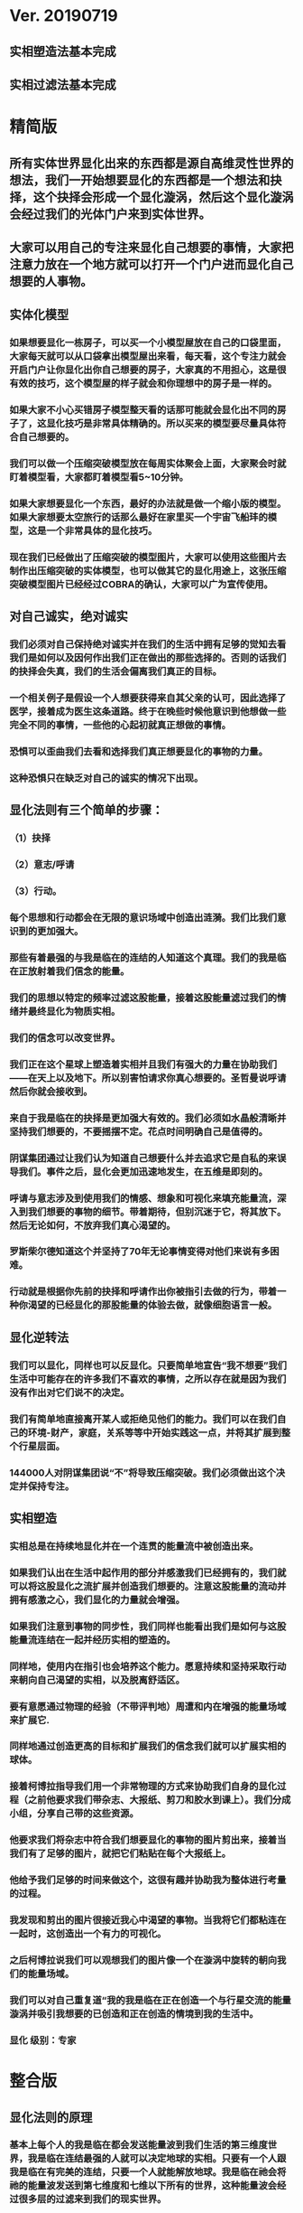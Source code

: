 * Ver. 20190719 
** 实相塑造法基本完成
** 实相过滤法基本完成
* 精简版
** 所有实体世界显化出来的东西都是源自高维灵性世界的想法，我们一开始想要显化的东西都是一个想法和抉择，这个抉择会形成一个显化漩涡，然后这个显化漩涡会经过我们的光体门户来到实体世界。
** 大家可以用自己的专注来显化自己想要的事情，大家把注意力放在一个地方就可以打开一个门户进而显化自己想要的人事物。
** 实体化模型
*** 如果想要显化一栋房子，可以买一个小模型屋放在自己的口袋里面，大家每天就可以从口袋拿出模型屋出来看，每天看，这个专注力就会开启门户让你显化出你自己想要的房子，大家真的不用担心，这是很有效的技巧，这个模型屋的样子就会和你理想中的房子是一样的。
*** 如果大家不小心买错房子模型整天看的话那可能就会显化出不同的房子了，这显化技巧是非常具体精确的。所以买来的模型要尽量具体符合自己想要的。
*** 我们可以做一个压缩突破模型放在每周实体聚会上面，大家聚会时就盯着模型看，大家都盯着模型看5~10分钟。
*** 如果大家想要显化一个东西，最好的办法就是做一个缩小版的模型。如果大家想要太空旅行的话那么最好在家里买一个宇宙飞船玤的模型，这是一个非常具体的显化技巧。
*** 现在我们已经做出了压缩突破的模型图片，大家可以使用这些图片去制作出压缩突破的实体模型，也可以做其它的显化用途上，这张压缩突破模型图片已经经过COBRA的确认，大家可以广为宣传使用。
** 对自己诚实，绝对诚实
*** 我们必须对自己保持绝对诚实并在我们的生活中拥有足够的觉知去看我们是如何以及因何作出我们正在做出的那些选择的。否则的话我们的抉择会失真，我们的生活会偏离我们真正的目标。
*** 一个相关例子是假设一个人想要获得来自其父亲的认可，因此选择了医学，接着成为医生这条道路。终于在晚些时候他意识到他想做一些完全不同的事情，一些他的心起初就真正想做的事情。
*** 恐惧可以歪曲我们去看和选择我们真正想要显化的事物的力量。
*** 这种恐惧只在缺乏对自己的诚实的情况下出现。
** 显化法则有三个简单的步骤：
*** （1）抉择
*** （2）意志/呼请
*** （3）行动。
*** 每个思想和行动都会在无限的意识场域中创造出涟漪。我们比我们意识到的更加强大。
*** 那些有着最强的与我是临在的连结的人知道这个真理。我们的我是临在正放射着我们信念的能量。
*** 我们的思想以特定的频率过滤这股能量，接着这股能量滤过我们的情绪并最终显化为物质实相。
*** 我们的信念可以改变世界。
*** 我们正在这个星球上塑造着实相并且我们有强大的力量在协助我们——在天上以及地下。所以别害怕请求你真心想要的。圣哲曼说呼请然后你就会接收到。
*** 来自于我是临在的抉择是更加强大有效的。我们必须如水晶般清晰并坚持我们想要的，不要摇摆不定。花点时间明确自己是值得的。
*** 阴谋集团通过让我们认为知道自己想要什么并去追求它是自私的来误导我们。事件之后，显化会更加迅速地发生，在五维是即刻的。
*** 呼请与意志涉及到使用我们的情感、想象和可视化来填充能量流，深入到我们想要的事物的细节。带着期待，但别沉迷于它，将其放下。然后无论如何，不放弃我们真心渴望的。
*** 罗斯柴尔德知道这个并坚持了70年无论事情变得对他们来说有多困难。
*** 行动就是根据你先前的抉择和呼请作出你被指引去做的行为，带着一种你渴望的已经显化的那股能量的体验去做，就像细胞语言一般。
** 显化逆转法
*** 我们可以显化，同样也可以反显化。只要简单地宣告“我不想要”我们生活中可能存在的许多我们不喜欢的事情，之所以存在就是因为我们没有作出对它们说不的决定。
*** 我们有简单地直接离开某人或拒绝见他们的能力。我们可以在我们自己的环境-财产，家庭，关系等等中开始实践这一点，并将其扩展到整个行星层面。
*** 144000人对阴谋集团说“不”将导致压缩突破。我们必须做出这个决定并保持专注。
** 实相塑造
*** 实相总是在持续地显化并在一个连贯的能量流中被创造出来。
*** 如果我们认出在生活中起作用的部分并感激我们已经拥有的，我们就可以将这股显化之流扩展并创造我们想要的。注意这股能量的流动并拥有感激之心，我们显化的力量就会增强。
*** 如果我们注意到事物的同步性，我们同样也能看出我们是如何与这股能量流连结在一起并经历实相的塑造的。
*** 同样地，使用内在指引也会培养这个能力。愿意持续和坚持采取行动来朝向自己渴望的实相，以及脱离舒适区。
*** 要有意愿通过物理的经验（不带评判地）周遭和内在增强的能量场域来扩展它.
*** 同样地通过创造更高的目标和扩展我们的信念我们就可以扩展实相的球体。
*** 接着柯博拉指导我们用一个非常物理的方式来协助我们自身的显化过程（之前他要求我们带杂志、大报纸、剪刀和胶水到课上）。我们分成小组，分享自己带的这些资源。
*** 他要求我们将杂志中符合我们想要显化的事物的图片剪出来，接着当我们有了足够的图片，就把它们粘贴在每个大报纸上。
*** 他给予我们足够的时间来做这个，这很有趣并协助我为整体进行考量的过程。
*** 我发现和剪出的图片很接近我心中渴望的事物。当我将它们都粘连在一起时，这创造出一个有力的可视化。
*** 之后柯博拉说我们可以观想我们的图片像一个在漩涡中旋转的朝向我们的能量场域。
*** 我们可以对自己重复道“我的我是临在正在创造一个与行星交流的能量漩涡并吸引我想要的已创造和正在创造的情境到我的生活中。
*** 显化 级别：专家
* 整合版
** 显化法则的原理
*** 基本上每个人的我是临在都会发送能量波到我们生活的第三维度世界，我是临在连结最强的人就可以决定地球的实相。只要有一个人跟我是临在有完美的连结，只要一个人就能解放地球。我是临在祂会将祂的能量波发送到第七维度和七维以下所有的世界，这种能量波会经过很多层的过滤来到我们的现实世界。
*** 简单说一下。我是临在会发送自己的能量波，接著我们的心智层和情绪层会把我是临在的能量波转换成一种频率，接著往下降到情绪体，接著来自情绪体的能量再次沉降进来来到我们的现实生活。我们生活周遭就像是一层层能量过滤的结果。这就是我是临在显化实相的方法。现在说些细节。
*** 每个人是无极限的，人是无极限的。宇宙中并没有什麽是自然法则规范让我们不能显化的东西，你可以显化任何的东西。科学家都说这个不可能、那个不可能，他们说自由能源不可能，他们说光速应该是宇宙最快的速度。这是因为科学家的知识和眼界被阴谋集团打压，阴谋集团用负面科技打压人类的眼界，他们想塑造一个到处都有限制和控制的世界，阴谋集团他们本身就了解显化法则，这就是他们为何如此成功地控制这个世界，
*** 我会简单的说明向大家说明显化法则。身体有肉体、情绪体、心智体，有办法让肉体、心智体、情绪体统合到一致频率，我们就一定会成功。
*** 如果精通显化法则跟显化过程，那就可以重新掌握自己的人生，就可以自由的选择人生中想要认识的人事物以及影响到地球的局势。
*** 与会者显化法则经历分享:
**** 与会者:
***** 去年我参加会议完想著如何使用显化法则，我和一位有帕金森氏症的人合作，他说他身上有重要的使命，去年九月他下定决心说，他要治疗好他的帕金森综合症。我记得COBRA说显化法则失败原因是因为我们太早放弃了，因为我们看不到未来的结果。就在九月份，他下定决心的那一刻，他的朋友打电话联络到我，他开始讲到地球解放之类的事情。
***** 今年一月我就邀请这位帕金森氏症的朋友，邀到我的地方接受疗癒，他之后就觉得身体好多了。
***** 今年四月在我们装了超光速粒子舱，他发出抉择时当时我们还没订超光速粒子舱，在今年四月他躺完之后身体有很大的改变。我就知道改变是从你下定决心那一刻开始的，虽然看不到未来，但当你下定决心时命运巨轮就开始转动了。
**** 与会者:
***** 对于显化法则我非常有体会了，我显化大大小小无数次了。我的家人，我在2016年觉醒后非常…，我家裡人对我有影响，我担心他们让我有担忧让我没办法很好做我的使命，当时跟光明势力求助，我听冥想时……事情，1..2个月后出现一位我不认识的人，帮我解决我家人问题，我现在对我家人没有后顾之忧了，所以抵抗运动招募我的话我随时都可以走。
***** 第一次听到如意宝珠时，我就非常有感觉，我自己花了些钱买如意宝珠。我的工作在大陆各地出差，我就到处埋宝珠，我的薪水是固定的，不会有额外的收入，但是我花出去的钱很容易就回来了。
***** 最重要的是我用了显化法则才来到这裡，因为扬升会议是5/12~5/13号，我的工作在三月就安排一场工作会议在5/11~5/13号，也因此我就没办法参加会议，但当时我想参加5/16号的聚会，所以我就冥想祈请让我来到台湾，然后在……号我收到通知我的工作取消了，所以我就提前来到了台湾。显化法则非常好，只要专注意念就一定会显化很快。
*** 要知道现在这个实体世界实相并不是固定不变的，我们现在实体世界看到的实相不过是能量世界发生的过程总和。地球上看到的每个人事物，都是在过去大家所有抉择的总和。
*** 现在会议场地一开始就是处于建筑师裡面的想法，一开始在设计师和建筑师脑袋裡构建出来，接著这个房子的高度跟法规都是所有人共同决定创造出来的。当这群人有最强大的愿景跟显化意念的时候，他就可以显化出他想要的事物。如果你意念比老闆强，原本的工作就可以推掉然后来这场会议。
*** 如果你想要做的事情符合圣光也符合光明势力的旨意的话那这种结果会更容易显化。我们每个想法跟意念都会在时空连续体裡产生涟漪，所以是意念塑造实相。
*** 现在要讲显化法则。现在市面上写著很多显化法则(吸引力法则)的书，但这些书是不完整的内容，所以很多人会觉得练习显化法则很挫折好像也没什麽用，因为外面坊间教导的并不完整，现在我要跟大家讲述完整的显化法则。
** 第一步：就是抉择
*** 抉择第一步是要很清楚知道自己要什麽东西
*** 所有显化事物的法则就是依循三个步骤，我会很细节的跟大家说，做些实际的练习，所以第一步是抉择，人们很容易脑袋一团乱，有著各种愿望和想法及专案想要完成。
*** 有时会听从父母的抉择去做他们想要我们做的事情以及想要我们唸的学校，之后会发现都不是我们自己真正想要的。人心很容易因为各种期望和愿望而被迷惑，所以显化法则第一步要很清楚知道自己要的是什麽，如果完全不知道自己想要的是什麽，那麽显化出来的只是一团迷惑。
*** 每天花5分钟去了解自己想要显化什麽，每天花5分钟就可以避免自己浪费人生。只要很清楚自己人生目标就能知道对于自己来说什麽才是最重要的。阴谋集团他们做的事情让我们内心天人交战，让我们不知道要做什麽，所以阴谋集团一直想让我们处于迷惘状态。
*** 有时要让自己独处，让自己能够思考我这一生想要什麽。很多心智编程会阻止人们了解自己人生的真正目标。我说一些让大家了解一下。
*** 有些心智编程会影响显化能力。第一个是了解自己人生想要什麽是很自私的想法。如果为自己追求某种东西是很不灵性的行为，有很多洗脑教条都是这样跟你讲的。我会说:你的人生想法期望和启发是来自我是临在对你呼喊的缩影。
*** 好比说现在有很强烈的指引告诉你想去南极洲，那可能是我是临在告诉你想去南极洲。这些想法背后是有原因的。如果了解显化法则的作法那就真的有办法去到南极洲，抉择就是关键。
*** 抉择并不是只要5分钟就会变的东西，显化法则要成功，前提是抉择要一直不变，只要大家很清楚自己的抉择，基本上是不会变的，可能会有些变化，但重要的大方向是不会改变的，因为你真的很清楚你要什麽，你的抉择就是反应我是临在对你的诉求。
*** 很重要的是坚持再坚持绝对不要放弃，不管是遇到了什麽阻碍，不管别人怎麽说，永远永远不要放弃。
*** 很多人会抱怨显化法则不成功是因为他们一下子就放弃了，他们可能距离成功就只有临门一脚，但却在成功前就放弃了。显化法则不光是要显化出金钱而是要显化出我是临在的神圣意志。金钱只是一个工具，而我们要用这个工具(金钱)在这世界显化出我是临在的神圣意志。
*** 参宿七的黑暗势力在5,000年前引进了金钱奴役制度到地球上，但我们还是可以将金钱转换成神圣工具完成理想的崇高目标，我们仍然可以用金钱显化我是临在的神圣意志。
*** 你的抉择就反应出来自我是临在的意志，当你完全理解自己的时候。其实认识自我很简单并不複杂，我们不要自欺欺人不要骗自己，对自己完全的诚实，如果真的很讨厌一个人就让自己承认自己讨厌那个人，这样你才有办法转换这个恨意。如果不承认自己的想法，这些情绪就会一直堆积在那边。
*** 有些人会做些错误的抉择隐藏一些事物，或者操弄某些事物或做些很奇怪的事情。有些人所做的抉择是为了得到父亲/母亲的认同，有些人并不想去唸医学院，他们只想为了得到父亲/母亲的认同而去唸了医学院，他们浪费了五年的时间学医，他可能会变成很厉害的医师，有著精湛的医术，但那个时候他就像行尸走肉一样每天工作8小时，当初只是为了完成父亲/母亲的期望。
*** 他如果懂得显化法则，他其实可以告诉自己真正的想法来得到父亲的认同，那该怎麽做?其实他会发现只需要跟父亲花几个月时间沟通他就会认同我了，这样他就可以改行去做艺术家。
*** 这是一个来自我是临在的正确抉择和其它错误愿望之间的差别，大家只要对自己诚实的话就会知道我再说什麽了。这个案例够清楚真实了。
*** 有时对自己不诚实的人会很恐惧，恐惧只会在你对自己不诚实的时候变得强大，只要很了解自己是谁就不会恐惧。阴谋集团没有能力控制你，只要对自己诚实了解自己是谁，阴谋集团就不能威胁你也不能恐吓你，因为你的我是临在凌驾所有一切。所以只要你的意志够清楚强大，将是宇宙中最强大的力量。因为你的意志显化了我是临在的神圣意志，祂会自行显化。
*** 这时候意志就反应出我是临在的神圣意志。
*** 第一步:你不会放弃，你很清楚了解自己的抉择就会反应出我是临在的神圣意志。
*** 关于第一步的抉择还要说些事情，关于抉择的事情刚刚忘了说了，抉择要尽可能的精确明确，抉择要很具体。有些人可能只想要新车，抉择要更具体一点，什麽样的具体呢?如果我要一台车，我会说:我要一台全新的捷豹跑车。车上要有GPS导航、涡轮增压还附加所有顶级配备。
*** 有些人说:我想要第一次接触、我想跟星际兄弟姊妹见面。那麽我应该要具体一点。好比说:我要昴宿星人在我家的后院降落。他们会跟我见面；邀约我进入飞船畅谈10分钟。抉择越具体、目标越明确，就不会有些模糊不清的问题。
*** 只要抓到各种精确细节就放到自己情绪和观想画面裡，不过有时会有些变化，有些细节好比那台捷豹可能是从金属色或变白色，这只是小细节还好。如果真的完全精通显化法则，可以显化到每个目标的细节。精准的程度会让人吓一下。惊叹:这根本就是我想要的东西。
*** 有了明确的画面就可以关注在那个画面，但不要变成迷恋和痴迷了。一旦很清楚显化法则，目标一定会实现。但人生一样要往前迈进，不是说要说服自己，祈请是显化法则的一部份，所以就一直的观想成天在观想，不是说这是显化法则的一部份就踟蹰不前。只要很清楚是显化的一部份，显化法则就一定会成功。把抉择愿望先放心裡然后过好每一天，
*** 抉择是我们意志我是临在的反射缩影，抉择代表我们想要显化还有我们想要创造的东西。
*** 抉择是一个基于我们自由意志我是临在的一个行动，当大家很清楚明确自己想要什麽的时候，你的抉择才会明确。一个人有时会心猿意马，决策过程当中，就是要整合不同面向的自我，将所有的面向整合为一。每个人都受到特定的编程，我们都受到编程认为我们需要或者想要什麽东西，但这些编程下的想法不代表是我们真正想要的东西。
*** 我们讲些例子:
*** 举例来说有些人本身有艺术方面的才能，觉得我未来应该要去作画。但问题来了，他的家族中祖父都是医生，所以他爸爸希望他儿子去当医生，所以当你住在这个家庭裡面，这个原本可能当艺术家的人最后却当了医生，很多人都希望子承父业，所以艺术家也会被迫去当医生，可是这个人想去当艺术家。
*** 最后你可能会去服从你父亲的建议然后去学医，可能这个人会认为这是他自己的决定，但是他内在有个声音认为这不太对劲。你可能会显化这个抉择然后你决定学医最后你变成了医生，但你不会有快乐的生活，因为这不是基于你自由意志的选择。
*** 所以自由意志的意义在于你知道你真正想要什麽，然后付出行动。你的自由意志有时是和这个社会不一致的，这就看你去如何抉择了。
*** 第一阶段攸关我们的抉择，这时可以选择随波逐流跟著控制编程走，或者基于自由意志听从高我的指引抉择，这是每一天我们要做抉择之前先做的选择。
*** 基本上这个社会的设置就是要让我们不去听从自由意志，这世界上有很多种规范来限制人类的行为和想法，怎麽穿、怎麽喝、怎麽吃，如果打破这些规则，社会大众就会对你有强烈反应，这是非常巧妙的控制，变成人们会互相控制、互相约束。
*** 所以控制矩阵不光是一小搓阴谋控制一大票人，控制矩阵也是人与人之间的互相控制。从某个层面来讲，我们这300多人之间就在互相制约著，是否符合社会的规范。我知道这个控制矩阵的结构，我可以在15秒内说一句话惹毛大家，我知道这个控制编程是如何运作的，但是我不会去这麽做。每个人都在检查身边的人是否符合这些规范，控制矩阵会让大家监视彼此，这是控制矩阵的基本结构。
*** 如果想要使用显化法则，我们首先要使用自己的自由意志，好比你一开始想要成为艺术家而不是医生，那就开始学艺术，因为学习艺术是你自由意志的缩影，让你可以过更快乐的人生。
*** 这社会其中一个控制编程就是让你认为当艺术家会饿死并且不会成功，但事实上艺术是没有限制的，现在很多艺术家日进斗金赚数十亿，因为这些艺术家他们相信这个世界是无限的，没有限制的。
*** 他们知道自由意志会打开一个无限丰盛的门户，不管这个抉择是大是小，这个抉择都是通用的。事实上显化1块钱跟显化10亿美元都是同一个原理，显化事件跟显化一杯咖啡也是同一个原理。差别在于时间，越複杂的计划越需要时间去显化。
*** 如果大家想了解自己的自由意志做出选择，一定要先对自己诚实，所以要诚实的问自己我这一生到底要什麽，所以显化法则第一步就是有明确的抉择。当你对自己100%诚实，完全不在意社会对我们的眼光看法，所谓的小我的就会消散，因为小我这东西只不过是让人们服从社会规范的概念而已。
*** 当大家对于自己完全真诚，完全了解自己真心想要什麽的时候，你的抉择和行动都会跟你的高我是一致的。执政官有非常强大的控制编程，这些控制编程让人们觉得你的想法和慾望是自私的，这是一个非常强大的控制机制，也是非常强大的控制编程。
*** 每个人的愿望跟期望甚至是慾望都是我们人生的指南，这些可以让我们更了解自己，其实我们人生中最梦幻的事情都与我们最崇高的使命是一致的，对于我们的慾望和期望，这些东西可以帮我们引导到最理想的生活。
*** 我们的期望和慾望可能跟我们周遭的大环境跟社会不太相符。这些想法和我们的慾望也代表我们有办法在控制矩阵打开一道裂缝，那个时候也代表我们可以实践自己的使命，所以显化法则第一个步骤是要先有明确的抉择。
*** 我刚刚说过，显化法则其中的最主要一个问题就是有些人太早就放弃了，实体世界并不是一个能量很流动的世界，算是一个有点僵化的世界，这就是为什麽显化要花一段时间的原因，显化法则不是一瞬间就能发生的事情，需要一些时间来显化。
*** 所以我们需要不断的反覆使用显化法则直到我们想要的东西显化的那一天。如果我们现在需要一杯咖啡只需要五分钟，显化一间新房子可能要花五年，显化出事件可能要十年，这些显化都需要花些时间来完成。
*** 如果想要显化一间新房子，但在显化过程的第三年就放弃了，那这样就是在浪费时间，如果你的显化坚持了五年，那麽你就可以换到你想要的新房子了。所以关键就是绝对绝对不要放弃，坚持再坚持。
*** 当你完全跟你的自由意志以及高我灵魂合一的时候，你等于是在改变地球控制矩阵的结构。我们是被选上的一群人，我们这群人要把新的实相带入这个地表世界，所以我们的显化过程也等于正在改变整个地球社会。
*** 我来说一个显化的例子。18世纪时罗斯柴尔德家族决定在地球创建新世界秩序，罗斯柴尔德知道这项计划必须要花200年的时间，罗斯柴尔德知道他们没办法活到计划实现的那一天，可是他们决定要用这一生实现这个计划甚至把这些计划传承给他们的儿子跟孙子。我们现在的金融系统是罗斯柴尔德家族花费250年精心打造的结果，如果我们想要创造新的金融体系就要跟罗斯柴尔德一样的投入和用心。
*** 我们不需要花250年，这一次我们可能花比较少时间，大家愿不愿意花5~10年，我们不会花费250年，我们会让它更快显化，我们不需要花费那麽多时间，你准备好用1年、5年或者20年的努力来显化它吗，是还是不是？
*** 我们的计划一定会比他们成功，我们的计划是跟神圣计划相关的，我们想要的是全世界所有人的丰盛，而不只是一小群权贵人士的丰盛。有一个非常强大的光明势力在支持我们的计划。
*** 在光之工作者的圈子裡面，要实现显化问题是人与人之间的关係。光之工作者之间经常发生衝突，光之工作者之间的衝突阻碍了正面的人际关係显化，这也是我们建立新社会的主要障碍。所以我会在今天下午讲述关于新人际关係的事情。
*** 所以显化法则就是一直重複刚刚我所说的三个显化步骤，如果大家重複使用这个显化法则的话一定会显化出来，使用这个显化法则没有限制，大家越是相信，显化成功的可能性就越大。大家不要限制自己能显化的东西，因为任何事情都是只要花时间就一定会显化。
** 第二步：就是祈请，祈请的意思就是用情绪吸引帮助显化的各种人事物。
*** 所以一旦有明确的意志就会和我是临在建立清楚的能量管道，接著就可以用情绪加速催化这股能量流，可以用观想或假装看到了要显化的目标了。也可以用情绪呼请光明势力帮助自己想显化的事物，可以呼请天使、可以呼请龙族、可以呼请抵抗运动，只要愿意呼请他们，他们就会帮忙。
*** 祈请意思就是使用我们情绪的力量，将我们想要的东西下定决心吸引到我们身边。首先要有抉择，我们要用所有热心渴望来吸引我们的抉择、我们想要的东西。我们这股强大的情绪会在身边形成强大的漩涡场，这股漩涡能量场可以把我们下决心想要的东西引到我们身边。
*** 祈请也代表可以呼请光明势力帮助我们显化，我们可以用祈请、用祷告、也可以用冥想或者观想，也可以呼请光明势力、呼请天使、呼请扬升大师们来帮助我们的显化。
*** 如果大家希望自己的显化过程更快更轻鬆的话就可以呼请圣哲曼的临在，他会支持我们的显化。
** 第三步：就是具体行动
*** 第三步:就是具体的行动。如果不拿出具体的行动，那麽什麽事情也不会发生。你可以下定一千个抉择每天祈请，但不拿出具体行动什麽也不会发生。大家应该做的是订定一个目标，朝那目标前进。
*** 好几千个网友每天看我部落格说事件还没发生，但他们什麽也没做。每天都在等金融重置，然后说他们在金融重置之后要盖一千台超光速粒子舱。如果只是些空谈没有具体行动这样什麽也不会发生。
*** 虽然金融重置还没发生，但这也是我们显化的目标之一。如果只是痴心妄想什麽都不做那就什麽也不会发生。具体行动不是说要做很辛苦的事情或勉强自己，而是顺应内在的指引；做自己该做的事情。就像是顺著指引去南极洲。所以如果要去南极洲，我应该要订机票然后打包行李或找人帮你打包行李，不一定要自己很费力的打包行李。
*** 如果目标比较大的话，好比买新房子，你可以先上网找房子。就算现在没有钱，就是要把能量场印刻在你想要的房子上面。只要你有办法得到那个体验，那个体验会印刻在DNA裡面，能量场就会整合这个体验，接著你就会陆续换房子，换到第二间、第三间，接著会把这个体验整合到内在能量场，接著就能陆续换房子换到自己理想的房子。
*** 好比说大家想要第一次接触。大家可以先去51区了解当时的场景，或可能需要去罗斯威尔待上几天。可能光看书还不够，需要现场更实际的体验。亲身体验就一个具体行动的案例。真的不需要害怕，一定要去做。
*** 很多人来自世界各地，从世界各地来到台北参加这场会议。来到这裡就是一种具体的行动，每个人都不辞辛劳来到这裡，回过头来看好像也没多难，也不是多艰钜的挑战，每个人都来到了会议现场，恭喜大家。
*** 具体行动不代表我们要拚死拚活的努力工作，我说的具体行动是一个投入热情而且按部就班的行动，只要用正确方法来做的话，具体行动上可以非常轻鬆和顺利。
*** 如果大家一直重複使用这三个显化法则三步骤，大家把显化法则当电脑程式一样按步就班反覆使用的话，我向大家保证你绝对可以显化你想要的东西。
** 显化法则关键就是不断的重複三个步骤:抉择、祈请、行动。
*** 接著好比说要一个新房子。我得决定买一个新房子，然后上网找房子把房子模样刻印在脑海裡。然后拿出具体行动；找到新工作有更好的收入。接著就是祈请光明势力来帮助自己，接著问朋友有没有适合的房子，就这样不断地重複一直重複最后换到自己理想的房子。
*** 显化法则为什麽失败?是因为太早放弃了所以失败，显化法则没办法马上实现是因为我们住在稠密的实相，所以需要时间显化。如果显化一个午餐可能要花5~10分钟，如果做一个可以用的自由能源机器可能要花5~10年，如果在三年研发期间都放弃了那就不会做出自由能源机器。如果要显化新房子，常理来看可能要花10~20年。
*** 就算懂得显化法则想要一个房子也要3、5年的时间，如果第三年就放弃了那麽一切都白费了，如果你看过很多房子但没去买，那就白做了。
** 实相塑造法
*** 有意识的专注在自己显化的事物上。专注包括看、想、听、触摸等。
*** 精确地专注可以精确地显化。
*** 可以专注在实物，也可以专注在模型。
*** 关注、感激并拓展生活中对自己有用的东西或东西有用的部分。
*** 专注在更好的人事物上面。
*** 听从内在的指引，走出舒适圈，花时间拓展眼界，才有更好的目标可以显化。
*** 克服恐惧，对干扰事物进行实相过滤法。
*** 使用实相塑造法，可以同时显化多个目标。
** 漩涡支持场(地图)-特殊显化技术-彩虹漩涡
*** 我们要讲光体的能量场，(图)这是我们的能量场，会用我是临在有意识的创造出我们想要的实相。我是临在会创造出一个漩涡场，这个漩涡能量场，可以吸引你希望显化的人事物。
*** 我们要来具体练习一次教大家如何使用这个漩涡支持场。基本上大家的我是临在会形成一个漩涡支持场，可以说我是临在形成一个漩涡能量场是电浆型态的能量场也是高维世界的能量场，这可以扩及整个地球。这个漩涡支持场可以吸引所有你要抉择要显化的人事物。
*** 今天要来学习如何使用这个漩涡支持场。现在说些实际案例，我在很久以前想要卖些房地产，我不想用一般管道就用冥想开启漩涡支持场，我就在冥想中设定意念，我观想第一个买我房子的人今天第一天来到我家买下我的房产，然后隔天就接到电话说要买我的房产然后就买了，这就是冥想技巧的强大。
*** 现在教大家如何使用这个漩涡支持场，现在我们更进一步使用漩涡支持场，用这个技巧帮大家显化完美的人生，大家可以开始设计完美的人生去显化完美的人生。
*** 待会20~30个人分一组。我们要开始创造属于我们的人生，我们要来使用心灵地图练习显化法则。
*** 请大家在纸板上面描绘代表完美的人生的画面。可以画画把你要的完美人生画在上面，也可以把杂志上代表完美人生的照片剪下来贴上去。把觉得漂亮美好的图都剪下来，我们要用这个心灵地图和漩涡加持场加速显化你的完美人生。
*** 现在已经做好一张代表我们完美人生的心灵地图，如果还没有做好的人休息时间可以继续做。休息时间过后这边要清空，稍后大家要一起来做个仪式。
*** 休息时间前做一件事情。现在做个简单的冥想，观想身边有个水平的彩虹漩涡(图)；彩虹漩涡将你心灵地图上面的人事物吸进你的生活；吸进你的身体。彩虹漩涡的旋转方向没关係，逆时针或者顺时针都可以，将心灵地图上面的人事物吸引到你的生活裡面。
*** 彩虹漩涡示意图(上下直立)
*** 大家可以张开眼睛想像彩虹漩涡，将心灵地图上面的人事物吸引进你的生活，这个就是你用来加速显化过程的模板。20年前我做了人生第一张心灵地图，大概在10年前我做了另一张地图，第一张地图有8、9成已经实现了，所以用了第二张地图，第二张也有8成实现了。大家可以用心灵地图当作是自己显化的模板，大家可以使用彩虹漩涡加持场改变你的生活，不管什麽都可以。
*** 大家也可以在实体聚会一起冥想，一起使用彩虹漩涡吸引大家想要的人事物，当大家实体聚会时可以一起用彩虹漩涡吸引大家共同想要的人事物，集体显化力量比个人显化力量还要大很多。
** 实相过滤法
*** 显化逆转法就是一个抉择：不论在任何场合，你再也不会接受某一类人事物出现在你的人生中。
*** 强调“拒绝”，而不是专注在需要被否定的事物上。
*** 显化逆转法也需要点时间，对每一个错误的人事物说”不”和”拒绝”都是一小步的胜利。
*** 可以逆转过去显化的东西。先从小事情开始逆转，生活周遭的环境开始过滤我们想要发生的实相。
** 开放提问:
*** 与会者：我们要如何用这个方法显化事件?
*** COBRA：用这个方法显化事件时，要说感谢已经发生的事情，用这些基础往事件迈进。好比说大揭露还没发生，我们感谢现在已经有的努力，感谢已经发生的委婉揭露，让我们朝大揭露迈进。
*** 现在网路上出现了部份小揭露的文章，虽然不是阴谋集团全部被逮捕但已经有些被逮捕了，虽然新金融系统还没上线但我们朝这个方向迈进了，上海黄金交易所是一个例子，中国有自己的交易平台。只要知道这些进展就可以有意识朝更好的方向发展。
*** 与会者：有关于佈施福报和显化法则的关係，我们常说要有佈施，才能够有福报让自己生活更好?
*** COBRA：如果是把自己能量投注在地球解放事物上对自己也会有帮助的。如果正确的佈施就会把自己能量流分在有意义的地方上面。
*** 与会者：感恩是不是实相塑造法的一部份?
*** COBRA：感谢是有意识的了解现况知道现在的情形，但不是像新时代运动一样感谢负面的人事物。我们要感谢宇宙中显化给我们的恩典和人事物，但请不要感谢负面的人事物。
*** 与会者：假设事件后有物质产生舱要显化什麽物质都有，我们是不是还要感谢，用实相塑造法来显化自己想要的东西?
*** COBRA：物质产生舱和塑造法原理很像的，可以透过一步一步进阶。
*** 与会者：我是临在是在哪个维度时空?
*** COBRA：我是临在无所不在，我是临在是超越所有维度的存在并不侷限在特定维度，我是临在和神圣本源是连接的。
*** 与会者：刚刚提到统合能量场加速显化，那探测术是不是也可以加速显化?
*** COBRA：没有。现在说的是自然法则而不是一种操纵能量的技术。
*** 与会者：我知道很多人都在想办法显化金融重置，那为什麽都还没发生?
*** COBRA：很多人在显化重置但都是在做白日梦，都在痴心幻想完全没有具体的行动。有些是基于错误抉择错误决定才想让重置发生，好比说有些人是想去买伊拉克第纳尔、辛巴威币想趁金融重置后套利赚大钱。
*** 新金融系统不光是调整货币汇率，新金融系统是要全新打造全新的系统，很多人想要金融重置的都在做白日梦，就算有具体行动正在进行金融重置的人也需要花些时间，罗斯柴尔德花了250年打造现在的金融系统，我们想花10年左右做新金融系统，我们不需要花250年，我们过去花了10年，现在再花些时间就能看到成果了。
*** 与会者：我们认为成功必须经过努力和受苦这个信念对显化是否有牴触或者不正确的?
*** COBRA：受苦或牺牲才得到成功的概念是执政官创造的编程，他们就是要製造更多的苦难，所以他们就创造一个信仰系统说受苦受难是一种美德，显化和受苦受折磨一点关係都没有，那些事情没有任何崇高的目的。
*** 拜託不要再说地球是学校了，也不要花钱当卡奴。如果地球真是所学校，那麽有谁会想来这裡唸??
*** 与会者：我可不可以透过设定心智让我自己随时和我是临在合一而不透过冥想?
*** COBRA：最好不要靠设定，用简单的冥想和我是临在连结。
*** 与会者：关于中国金融系统。如果不在矩阵裡生活不去贷款当奴隶不给自己更多经济压力，显化是否会更快一些，如果不去因为买房子而贷款去做更多有助于光的事情。
*** COBRA：是的，非常好。
*** 与会者：我最近透过显化法则显化出我的目标，但这个目标引起家人不谅解，该怎麽办?
*** COBRA：我忘了解释这个。我要说你的自由意志就是你的自由意志。不是每个人会同意你的自由意志，你可以决定什麽对你比较重要，很多人不认同我在做的事情，但我来自我是临在崇高目标对我来说比较重要。你的家人不认同你显化的东西但那就是你真正想要的。如果你家人真的爱你，那麽总有一天他会谅解你。如果他们不爱你，他们就根本不会在乎。你的人生自己好好过。
*** 与会者：直觉算不算是一种内在指引?
*** COBRA：是。不一定全部是。真正的直觉就是。
*** 与会者：罗斯柴尔德他们跟我是临在连结应该很弱怎麽还可以显化这麽多东西?
*** COBRA：答案会让你吓一跳，罗斯柴尔德跟他们我是临在的连结也很强。他们是非常进化的一群人，他们跟内在有非常强的连结但他们的意识被植入物扭曲的非常严重。他们对世界的认知变得非常扭曲。罗斯柴尔德家族能使用内在指引，但会使用在做坏的事情，有些人精神力非常强，但却会用自由意志做些坏事，这种问题在地球上特别严重，因为主要异常就聚集在地球。
*** 罗斯柴尔德非常了解显化法则，问题是他们误用这些知识。我们自由意志比较强而且我们方向是正确的，这就是为什麽我们不需要再花250年显化一个新的金融系统。
*** 与会者：去医院做志工算不算是一种内在指引?
*** COBRA：当志工得到启发那对你是好的，如果去那当志工获得启发就是自己的内在指引，那就是好的。
*** 与会者：我自己用显化法则想要同时显化六个东西会不会有影响，显化力量会不会变弱?
*** COBRA：你要同时显化多少都可以，没有影响。我个人目前在显化四百个专案。
*** 与会者：如果说我想要的东西有符合我的灵魂内在指引会不会比较快呢?
*** COBRA：是的，会比较快一点。
*** 与会者：我想请问高维世界存有为什麽能马上显化东西?
*** COBRA：高维存有不会内在天人交战。他们很清楚自己要什麽，他们心智体、肉体、情绪体是统合的，所以可以马上显化他们想要的。
*** 与会者：我是一个两个小孩的妈，我的显化可以包含我两个小孩吗?
*** COBRA：我讲的显化技巧都是为你个人使用的。你有你的自由意志，不管你小孩几岁也拥有自由意志。有时父母也会忘记自己小孩有自由意志，养育小孩是一回事，但要强加自由意志在别人身上是另一回事。自己的目标可以包括让自己的小孩可以有幸福快乐的生活，但不要显化我小孩明天要穿这个衣服、明天去学什麽。如果小孩喜欢听重金属音乐那就让他听吧，就算他不喜欢听巴哈古典音乐那也没有关係的。
*** 与会者：假设小我说我要买丰田汽车，但是高我却希望给我宾士。请问小我的抉择对高我来说是不是一种限制?
*** COBRA：我来解释一下。如果真的很明确了解自己要什麽，不管自己有多少钱一定要这台车，因为你的抉择会吸引到可以帮助你显化宾士的人事物，并不是每个人都要路上开著双B。有些人就是喜欢开丰田的车。你要对自己诚实要很清楚自己要什麽，自己要丰田还是宾士，要知道自己到底想要什麽。
*** 要稍微想一下可能要改变自己做事方法和自己看待价值观的方式。
*** 与会者：如果我真的想要显化金钱，该怎麽做?
*** COBRA：这个抉择太模糊。我应该要想:我该显化多少钱?钱怎麽来?好比说我想要银行有10亿。自己要想银行帐户或手上现金有多少钱，一旦有清楚的抉择就可以开始显化。
*** 显化金钱并不是属于我是临在的本意。我是临在会帮助你显化金钱，让你想做的事情。如果今天钱没有购买力，那它只是一张普通的纸而已。钱只是一个代表性的交易工具。重要的是你想要新车子、新房子或更好的人生。
*** 如果目的是要钱和房子车子及更好的人生，那钱就会被吸引过来，所以比较重要还是你要钱来做什麽。好比你要一台新车，那麽买车的钱就会过来了。
*** 与会者：假设两群人精通显化法则，但双方显化方向完全相反，那会发生什麽事情?
*** COBRA：这是目前现在的状态，也就是光明势力和黑暗势力非常精通显化法则。大家想像地球上有两家公司。一家是罗斯柴尔德公司，另一家为圣哲曼公司。
*** 与会者：显化事件的人和不相信事件的人在事件之后会有不同的实相，这是不是真的?
*** COBRA：不会。事件是每个人都会经历和面对的事情，不管你相不相信。
*** 与会者：抵抗运动为什麽要叫抵抗运动?
*** COBRA：抵抗运动这个团体的名称在压缩突破发生之前都还算是合适的，抵抗运动在压缩突破完成之后就会融入银河联盟。目前抵抗运动的功能就是加速事件，因为他们在负责抵抗阴谋集团的活动我们才能活到现在，也包括我，要不然我今天也不会坐在这裡了。
*** 与会者：如何使用转化的门户在自己的显化逆转法?
*** COBRA：刚刚讲到转化点是个门户，让显化的东西逆转，一个东西就不再显化了。人要观注想显化的实相而不是看想要的。一个坚定的抉择可以让这件事情不会发生了。下定决心决定你想要什麽，哪个事情不要发生。像是下定决心不要再等迟到的人，我不会关注对方迟到的实相，而是关注自己的部份，所以我只等15分钟就离开了。
*** 今天下午有很多事情要做，会非常的紧凑。
*** 大家都到了吗，今天来到第二阶段，今天要专注于创造新的世界，今天早上讲了如何使用显化法则，现在就要用这样的知识来显化新的世界。
*** 现在开放问答时间
*** 与会者：地球从第三维度转到第五维度的部份，这个人的频率比较高的话有没有可能在三维实相中存在于第五维度的状态，像是扬升生活中?
*** COBRA：当你有办法达到第五维度意识后就不需要生活在三维世界裡，那时你的身体就不再只是身体而是个投影，但仍然会有个肉体，不过那是第五维度意识的投射。
*** 与会者：我们华人的EVENT中文翻译裡直接翻译叫做事件，华人99%描述黑暗事物，这个对于让我们分享事件的动作不太方便，社会大众听到会关闭他的心门，建议能够选一个更好听的中文名字，能方便分享，让普罗大众散佈这个好消息出去，是否支持这个改变?
*** COBRA：我不懂中文我没辙，不好意思。
*** 与会者：光明势力有没有新的进展关于香港的，之前的都属于全世界很久没听过香港，之前听过香港说正面势力黄金这边之后就没有了。
*** COBRA：几个礼拜之后会公开。
*** 与会者：Cobra曾说过台湾是转变的中心，我们承办六次会议，为什麽当初会选择来到台湾，台湾有什麽特别原因让我们投生在这裡?
*** COBRA：过去有一个很强大的灵魂团体一起旅行。这个灵魂团体和正面龙族有很强的连结。他们当时决定在这一世投生在台湾。
*** 与会者：如意宝珠能加速显化的原理是什麽?
*** COBRA：如意宝珠用途并不完全是加速显化，而是可以传导事件的压缩突破能量。如意宝珠之所以可以加速显化，是因为它强化了配戴者与自身我是临在的连结，因而可以更容易显化你要的东西。
*** 与会者：分享对于昴宿星创造者的概念?
*** COBRA：他们心目中的创造者就是合一，就是神圣本源”绝对”。
*** 与会者:我现在跟一些具有合一意识的伙伴显化一个大团结不再有分裂跟纷争，我们也试著沟通跟努力，最近会做很多动作让我们在华人社区有更多团结，最近燕妮尝试用扭曲扬升会议、扭曲抵抗运动招募内容，遇到一些比较棘手的问题，也跟一些群组不要有衝突，Cobra你是否有解决这个问题的更好的方式？
*** Cobra:我不对她发表任何评论。下午时我会讲更多关于新社区的内容。这应该是这些衝突的解决方法。
*** 与会者:每个人都有自由意志，我想显化的事情跟对方想显化的东西产生衝突该怎麽办?
*** COBRA:如果你的抉择符合你的高我旨意就会显化，其他人的自由意志也不得不跟著最高实相去调整，符合更崇高的实相的抉择会被显化出来，基本上这就是我们的社会演变和进化的过程。
*** 与会者:我们在新时代运动观念裡认为人跟人的互动是基于频率，面对生活中负面的人事物，这些是不是自己内在投射而显化发生的实相?
*** COBRA:基本上我们内在的弱点都是外在干扰对你的攻击点，我们应该要做的就是对这些外在的干扰说「不」，我会在下午实相过滤说明更清楚一些，感谢大家。
** 圣哲曼黄金漩涡
*** 在此共同呼请圣哲曼大师的临在。我们要将圣哲曼的黄金乙太能量漩涡锚定在这，等等观想黄金色乙太能量漩涡不断向外扩展，实现我们最崇高的使命，实现我们在场每个人的崇高使命。
*** 大家将贵金属摆在桌上以顺时针排列，走路的时候观想彩虹漩涡，吸引更多的丰盛，边走边观想吸引更多的丰盛，中间围成一个圆圈，绕著圣坛围著几个圈。
*** 现在观想圣坛出现一个彩虹漩涡。现在观想这个圣坛就是一个我们刚刚做的心灵地图。观想彩虹漩涡圣坛上的黄金和白银吸进地球的能量场；为全人类带来很多黄金白银，带来很多财富自由。
*** 观想彩虹漩涡让全地球人类带来丰盛，这是圣哲曼大师的伟大计划也是我们正在做的计划。
*** 现在桌子是我们的能量锚定点，可以为我们带来全部的丰盛。大家可以带回去早上带来的黄金白银当作是自己的钱母随身携带，它可以帮助加速我们的丰盛，这就是我们的钱母，一切如是如所祈愿，阿门。
*** 闭上眼观想彩虹漩涡帮助我们完成崇高的使命。等一下从外圈开始拿回自己的金币和银币，按照顺序拿回自己的金币和银币。
*** 继续回来排一个圆，现在大家手上拿著钱母，大家可以在未来使用钱母，可以让我们财富倍增，如果带银币未来可以带来很多银币。我们做钱母仪式很成功。
*** Jedi:我们在2014年7月Cobra教我们财富丰盛仪式，那时团队只有两个超光速粒子舱，现在已经有9个了，当时只有三个疗癒中心，现在有8个了。还有很多人在这个仪式过程中得到非常好的显化，生意变好或者财富变多了。
*** 本来是去上班后来自己做生意就非常成功的，本来我在那时财务上是很紧的，现在已经变得更加轻鬆可以完成更多的工作。谢谢圣哲曼大师。
*** 只要大家呼请圣哲曼大师，圣哲曼大师就会与你同在，现在帮圣哲曼大师的锚定，大家喜欢和金和银一起工作，它会为你和周遭亲朋好友带来丰盛。
** 丰盛冥想:
*** 将金黄闪耀的光吸进自己的身体
*** 将金黄闪耀的光发送到四面八方
*** 保持几分钟时间
*** 深呼吸将身体充满更多金黄闪耀的光
*** 这道金黄闪耀的光渗透到身体裡所有细胞，充满我们能量场
*** 观想自己化为一道金黄闪耀的光柱
*** 在此呼请圣哲曼大师的临在
*** 帮助大家显化个人、亲朋好友、以及好人的丰盛
*** 观想心轮发出金黄闪耀的漩涡、漩涡不断扩展
*** 观想金黄闪耀的漩涡吸引丰盛、吸引了黄金跟金钱还有房地产还有美好的车子还有最理想的人生
*** 观想一切美好的事物来到自己的人生
*** 花一段时间观想金黄闪耀的漩涡吸引一切美好的人事物
*** 观想圣哲曼大师放了一枚大金币在我们手上
*** 感受大金币的重量跟手感，感觉自己手指上的大金币，这是大家的钱母
*** 大家感觉一下手上的这一枚钱母
*** 从现在起可以把这个钱母放在口袋裡随身携带
*** 如果大家还没有钱母，那麽现在下定决心去买一枚金币/银币然后把这枚钱母放在口袋裡，这枚钱母从现在开始会替我们显化丰盛，圣哲曼大师会加持并且祝福你的决定，他会从现在开始帮助你显化丰盛。
*** 感觉所有的金光都停留在这个当下，感觉自己已经下定决心要买一枚钱母(金币/银币)。感觉手上的这一枚金币，现在慢慢的开始将意识带回自己身体。
